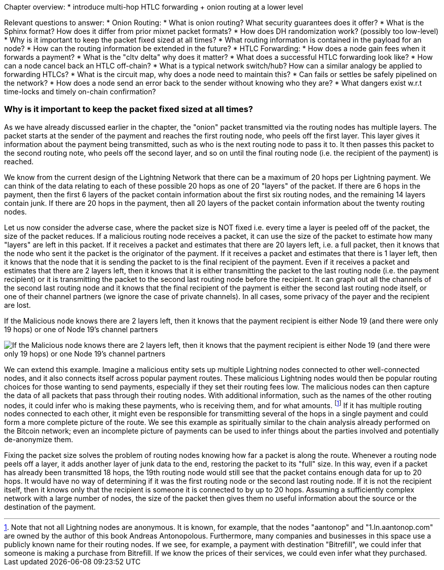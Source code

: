 Chapter overview:
  * introduce multi-hop HTLC forwarding + onion routing at a lower level

Relevant questions to answer:
  * Onion Routing:
    * What is onion routing? What security guarantees does it offer?
    * What is the Sphinx format? How does it differ from prior mixnet packet formats?
    * How does DH randomization work? (possibly too low-level)
    * Why is it important to keep the packet fixed sized at all times?
    * What routing information is contained in the payload for an node?
    * How can the routing information be extended in the future?
  * HTLC Forwarding:
    * How does a node gain fees when it forwards a payment?
    * What is the "cltv delta" why does it matter? 
    * What does a successful HTLC forwarding look like?
    * How can a node cancel back an HTLC off-chain?
    * What is a typical network switch/hub? How can a similar analogy be applied to forwarding HTLCs?
    * What is the circuit map, why does a node need to maintain this?
    * Can fails or settles be safely pipelined on the network?
    * How does a node send an error back to the sender without knowing who they are?
    * What dangers exist w.r.t time-locks and timely on-chain confirmation?


=== Why is it important to keep the packet fixed sized at all times?

As we have already discussed earlier in the chapter, the "onion" packet transmitted via the routing nodes has multiple layers.
The packet starts at the sender of the payment and reaches the first routing node, who peels off the first layer.
This layer gives it information about the payment being transmitted, such as who is the next routing node to pass it to.
It then passes this packet to the second routing note, who peels off the second layer, and so on until the final routing node (i.e. the recipient of the payment) is reached.

We know from the current design of the Lightning Network that there can be a maximum of 20 hops per Lightning payment.
We can think of the data relating to each of these possible 20 hops as one of 20 "layers" of the packet.
If there are 6 hops in the payment, then the first 6 layers of the packet contain information about the first six routing nodes, and the remaining 14 layers contain junk.
If there are 20 hops in the payment, then all 20 layers of the packet contain information about the twenty routing nodes.

Let us now consider the adverse case, where the packet size is NOT fixed i.e. every time a layer is peeled off of the packet, the size of the packet reduces.
If a malicious routing node receives a packet, it can use the size of the packet to estimate how many "layers" are left in this packet.
If it receives a packet and estimates that there are 20 layers left, i.e. a full packet, then it knows that the node who sent it the packet is the originator of the payment.
If it receives a packet and estimates that there is 1 layer left, then it knows that the node that it is sending the packet to is the final recipient of the payment.
Even if it receives a packet and estimates that there are 2 layers left, then it knows that it is either transmitting the packet to the last routing node (i.e. the payment recipient) or it is transmitting the packet to the second last routing node before the recipient.
It can graph out all the channels of the second last routing node and it knows that the final recipient of the payment is either the second last routing node itself, or one of their channel partners (we ignore the case of private channels).
In all cases, some privacy of the payer and the recipient are lost.

[[malicious-routing-diagram]]
.If the Malicious node knows there are 2 layers left, then it knows that the payment recipient is either Node 19 (and there were only 19 hops) or one of Node 19's channel partners
image:images/malicious-routing-diagram.png["If the Malicious node knows there are 2 layers left, then it knows that the payment recipient is either Node 19 (and there were only 19 hops) or one Node 19's channel partners"]

We can extend this example.
Imagine a malicious entity sets up multiple Lightning nodes connected to other well-connected nodes, and it also connects itself across popular payment routes.
These malicious Lightning nodes would then be popular routing choices for those wanting to send payments, especially if they set their routing fees low.
The malicious nodes can then capture the data of all packets that pass through their routing nodes.
With additional information, such as the names of the other routing nodes, it could infer who is making these payments, who is receiving them, and for what amounts.
footnote:[Note that not all Lightning nodes are anonymous.
It is known, for example, that the nodes "aantonop" and "1.ln.aantonop.com" are owned by the author of this book Andreas Antonopolous.
Furthermore, many companies and businesses in this space use a publicly known name for their routing nodes.
If we see, for example, a payment with destination "Bitrefill", we could infer that someone is making a purchase from Bitrefill.
If we know the prices of their services, we could even infer what they purchased. ]
If it has multiple routing nodes connected to each other, it might even be responsible for transmitting several of the hops in a single payment and could form a more complete picture of the route.
We see this example as spiritually similar to the chain analysis already performed on the Bitcoin network; even an incomplete picture of payments can be used to infer things about the parties involved and potentially de-anonymize them.

Fixing the packet size solves the problem of routing nodes knowing how far a packet is along the route.
Whenever a routing node peels off a layer, it adds another layer of junk data to the end, restoring the packet to its "full" size.
In this way, even if a packet has already been transmitted 18 hops, the 19th routing node would still see that the packet contains enough data for up to 20 hops.
It would have no way of determining if it was the first routing node or the second last routing node.
If it is not the recipient itself, then it knows only that the recipient is someone it is connected to by up to 20 hops.
Assuming a sufficiently complex network with a large number of nodes, the size of the packet then gives them no useful information about the source or the destination of the payment.
